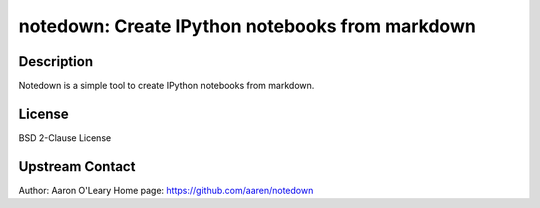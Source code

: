 notedown: Create IPython notebooks from markdown
================================================

Description
-----------

Notedown is a simple tool to create IPython notebooks from markdown.

License
-------

BSD 2-Clause License


Upstream Contact
----------------

Author: Aaron O'Leary Home page: https://github.com/aaren/notedown

